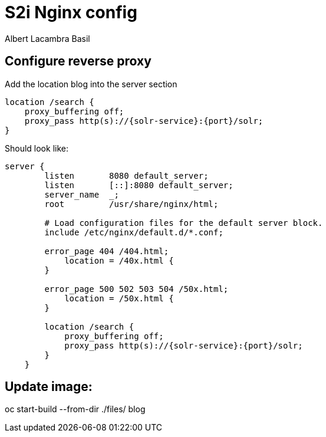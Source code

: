 = S2i Nginx config
Albert Lacambra Basil
:jbake-title: use s2i nginx
:jbake-date: 2019-10-26
:jbake-type: post
:jbake-status: published
:jbake-tags: nginx

== Configure reverse proxy
Add the location blog into the server section
[source]
--
location /search {
    proxy_buffering off;
    proxy_pass http(s)://{solr-service}:{port}/solr;
}
--

Should look like:
[source]
--
server {
        listen       8080 default_server;
        listen       [::]:8080 default_server;
        server_name  _;
        root         /usr/share/nginx/html;

        # Load configuration files for the default server block.
        include /etc/nginx/default.d/*.conf;
        
        error_page 404 /404.html;
            location = /40x.html {
        }

        error_page 500 502 503 504 /50x.html;
            location = /50x.html {
        }

        location /search {
            proxy_buffering off;
            proxy_pass http(s)://{solr-service}:{port}/solr;
        }
    }
--

== Update image:
--
oc start-build --from-dir ./files/ blog
--